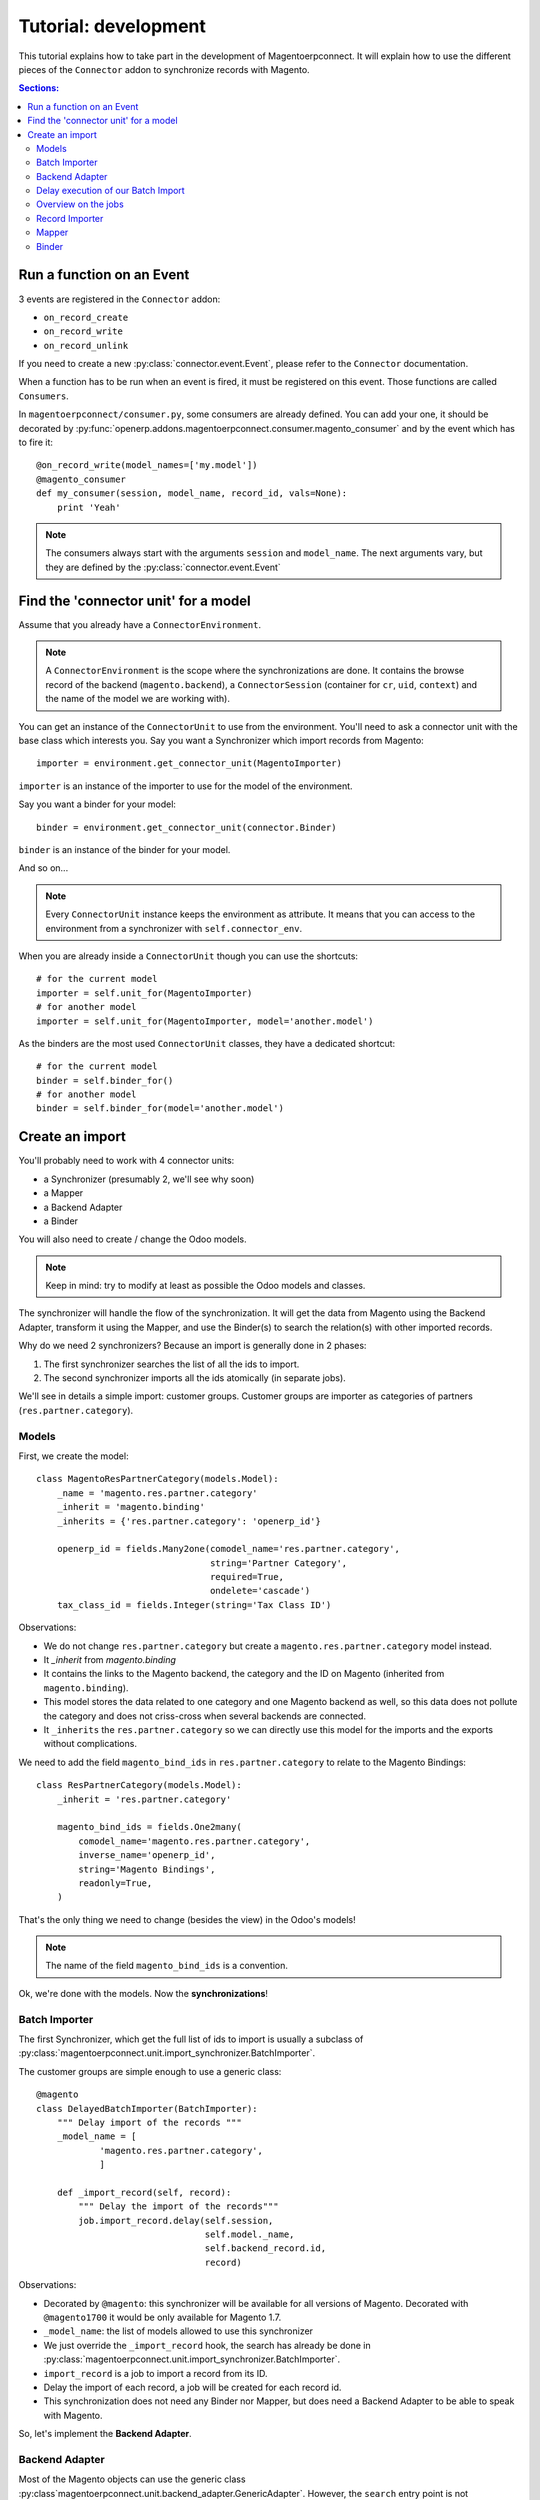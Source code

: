 .. _tutorial-development:


Tutorial: development
=====================

This tutorial explains how to take part in the development of
Magentoerpconnect. It will explain how to use the different pieces of
the ``Connector`` addon to synchronize records with Magento.

.. contents:: Sections:
   :local:
   :backlinks: top


Run a function on an Event
--------------------------

3 events are registered in the ``Connector`` addon:

* ``on_record_create``
* ``on_record_write``
* ``on_record_unlink``

If you need to create a new :py:class:`connector.event.Event`, please
refer to the ``Connector`` documentation.

When a function has to be run when an event is fired, it must be
registered on this event. Those functions are called ``Consumers``.

In ``magentoerpconnect/consumer.py``, some consumers are already
defined. You can add your one, it should be decorated by
:py:func:`openerp.addons.magentoerpconnect.consumer.magento_consumer` and by the event
which has to fire it::

    @on_record_write(model_names=['my.model'])
    @magento_consumer
    def my_consumer(session, model_name, record_id, vals=None):
        print 'Yeah'

.. note:: The consumers always start with the arguments ``session`` and
          ``model_name``. The next arguments vary, but they are defined
          by the :py:class:`connector.event.Event`


Find the 'connector unit' for a model
-------------------------------------

Assume that you already have a ``ConnectorEnvironment``.

.. note:: A ``ConnectorEnvironment`` is the scope where the synchronizations
          are done. It contains the browse record of the backend
          (``magento.backend``), a ``ConnectorSession`` (container for ``cr``,
          ``uid``, ``context``) and the name of the model we are working with).

You can get an instance of the ``ConnectorUnit`` to use from the
environment.  You'll need to ask a connector unit with the base class
which interests you.  Say you want a Synchronizer which import records
from Magento::

    importer = environment.get_connector_unit(MagentoImporter)

``importer`` is an instance of the importer to use for the model of the
environment.

Say you want a binder for your model::

    binder = environment.get_connector_unit(connector.Binder)

``binder`` is an instance of the binder for your model.

And so on...

.. note:: Every ``ConnectorUnit`` instance keeps the environment as
          attribute. It means that you can access to the environment
          from a synchronizer with ``self.connector_env``.

When you are already inside a ``ConnectorUnit`` though you can use the shortcuts::

    # for the current model
    importer = self.unit_for(MagentoImporter)
    # for another model
    importer = self.unit_for(MagentoImporter, model='another.model')

As the binders are the most used ``ConnectorUnit`` classes, they have a
dedicated shortcut::

    # for the current model
    binder = self.binder_for()
    # for another model
    binder = self.binder_for(model='another.model')


Create an import
----------------

You'll probably need to work with 4 connector units:

* a Synchronizer (presumably 2, we'll see why soon)
* a Mapper
* a Backend Adapter
* a Binder

You will also need to create / change the Odoo models.

.. note:: Keep in mind: try to modify at least as possible the Odoo
          models and classes.

The synchronizer will handle the flow of the synchronization. It will
get the data from Magento using the Backend Adapter, transform it using
the Mapper, and use the Binder(s) to search the relation(s) with other
imported records.

Why do we need 2 synchronizers? Because an import is generally done in 2
phases:

1. The first synchronizer searches the list of all the ids to import.
2. The second synchronizer imports all the ids atomically (in separate
   jobs).

We'll see in details a simple import: customer groups.
Customer groups are importer as categories of partners
(``res.partner.category``).

Models
''''''

First, we create the model::

    class MagentoResPartnerCategory(models.Model):
        _name = 'magento.res.partner.category'
        _inherit = 'magento.binding'
        _inherits = {'res.partner.category': 'openerp_id'}

        openerp_id = fields.Many2one(comodel_name='res.partner.category',
                                     string='Partner Category',
                                     required=True,
                                     ondelete='cascade')
        tax_class_id = fields.Integer(string='Tax Class ID')

Observations:

* We do not change ``res.partner.category`` but create a
  ``magento.res.partner.category`` model instead.
* It `_inherit` from `magento.binding`
* It contains the links to the Magento backend, the category and the
  ID on Magento (inherited from ``magento.binding``).
* This model stores the data related to one category and one Magento
  backend as well, so this data does not pollute the category and does
  not criss-cross when several backends are connected.
* It ``_inherits`` the ``res.partner.category`` so we can directly use
  this model for the imports and the exports without complications.

We need to add the field ``magento_bind_ids`` in
``res.partner.category`` to relate to the Magento Bindings::

    class ResPartnerCategory(models.Model):
        _inherit = 'res.partner.category'

        magento_bind_ids = fields.One2many(
            comodel_name='magento.res.partner.category',
            inverse_name='openerp_id',
            string='Magento Bindings',
            readonly=True,
        )


That's the only thing we need to change (besides the view) in the
Odoo's models!

.. note:: The name of the field ``magento_bind_ids`` is a convention.

Ok, we're done with the models. Now the **synchronizations**!

Batch Importer
''''''''''''''

The first Synchronizer, which get the full list of ids to import is
usually a subclass of
:py:class:`magentoerpconnect.unit.import_synchronizer.BatchImporter`.

The customer groups are simple enough to use a generic class::

    @magento
    class DelayedBatchImporter(BatchImporter):
        """ Delay import of the records """
        _model_name = [
                'magento.res.partner.category',
                ]

        def _import_record(self, record):
            """ Delay the import of the records"""
            job.import_record.delay(self.session,
                                    self.model._name,
                                    self.backend_record.id,
                                    record)

Observations:

* Decorated by ``@magento``: this synchronizer will be available for all
  versions of Magento. Decorated with ``@magento1700`` it would be only
  available for Magento 1.7.
* ``_model_name``: the list of models allowed to use this synchronizer
* We just override the ``_import_record`` hook, the search has already
  be done in
  :py:class:`magentoerpconnect.unit.import_synchronizer.BatchImporter`.
* ``import_record`` is a job to import a record from its ID.
* Delay the import of each record, a job will be created for each record id.
* This synchronization does not need any Binder nor Mapper, but does
  need a Backend Adapter to be able to speak with Magento.

So, let's implement the **Backend Adapter**.

Backend Adapter
'''''''''''''''

Most of the Magento objects can use the generic class
:py:class`magentoerpconnect.unit.backend_adapter.GenericAdapter`.
However, the ``search`` entry point is not implemented in the API for
customer groups.

We'll replace it using ``list`` and select only the ids::

    @magento
    class PartnerCategoryAdapter(GenericAdapter):
        _model_name = 'magento.res.partner.category'
        _magento_model = 'ol_customer_groups'

        def search(self, filters=None):
            """ Search records according to some criterias
            and returns a list of ids

            :rtype: list
            """
            return [int(row['customer_group_id']) for row
                       in self._call('%s.list' % self._magento_model,
                                     [filters] if filters else [{}])]

Observations:

* ``_model_name`` is just ``magento.res.partner.category``, this adapter
  is available only for this model.
* ``_magento_model`` is the first part of the entry points in the API
  (ie. ``ol_customer_groups.list``)
* Only the ``search`` method is overriden.

We have all the pieces for the first part of the synchronization, just
need to...

Delay execution of our Batch Import
'''''''''''''''''''''''''''''''''''

This import will be called from the **Magento Backend**, we inherit ``magento.backend``
and add a method (and add in the view as well, I won't write the view's xml here)::

    class MagentoBackend(models.Model):
        _inherit = 'magento.backend'

        @api.multi
        def import_customer_groups(self):
            session = ConnectorSession.from_env(self.env)
            for backend_id in self.ids:
                job.import_batch.delay(session, 'magento.res.partner.category',
                                       backend_id)

            return True

Observations:

* Encapsulate Odoo environment in a :py:class:`openerp.addons.connector.session.ConnectorSession`.
* Delay the job ``import_batch`` when we click on the button.
* if the arguments were given to ``import_batch`` directly (without the
  ``.delay()``, the import would be done synchronously.

Overview on the jobs
''''''''''''''''''''

We use 2 jobs: ``import_record`` and ``import_batch``. These jobs are
already there so you don't need to write them, but we can have a look
on them to understand what they do::

    def _get_environment(session, model_name, backend_id):
        model = session.env['magento.backend']
        backend_record = model.browse(backend_id)
        return connector.Environment(backend_record, session, model_name)


    @connector.job
    def import_batch(session, model_name, backend_id, filters=None):
        """ Prepare a batch import of records from Magento """
        env = _get_environment(session, model_name, backend_id)
        importer = env.get_connector_unit(BatchImporter)
        importer.run(filters)


    @connector.job
    def import_record(session, model_name, backend_id, magento_id):
        """ Import a record from Magento """
        env = _get_environment(session, model_name, backend_id)
        importer = env.get_connector_unit(MagentoImporter)
        importer.run(magento_id)

Observations:

* Decorated by :py:class:`connector.queue.job.job`, allow to
  ``delay`` the function.
* We create a new environment and ask for the good importer, respectively
  for batch imports and record imports. The environment returns an
  instance of the importer to use.
* The docstring of the job is its description for the user.

At this point, if one click on the button to import the categories, the
batch import would run, generate one job for each category to import,
and then all these jobs would fail. We need to create the second
synchronizer, the mapper and the binder.

Record Importer
'''''''''''''''

The import of customer groups is so simple that it can use a generic
class
:py:class:`openerp.addons.magentoerpconnect.unit.import_synchronizer.SimpleRecordImporter`.
We just need to add the model in the ``_model_name`` attribute::

    @magento
    class SimpleRecordImporter(MagentoImporter):
        """ Import one Magento Website """
        _model_name = [
                'magento.website',
                'magento.store',
                'magento.storeview',
                'magento.res.partner.category',
            ]

However, most of the imports will be more complicated than that. You
will often need to create a new class for a model, where you will need
to use some of the hooks to change the behavior
(``_import_dependencies``, ``_after_import`` for example).
Refers to the importers already created in the module and to the base
class
:py:class:`openerp.addons.magentoerpconnect.unit.import_synchronizer.MagentoImporter`.

The synchronizer asks to the appropriate :py:class:`~connector.unit.mapper.Mapper`  to transform the data
(in ``_map_data``). Here is how we'll create the :py:class:`~connector.unit.mapper.Mapper`.

Mapper
''''''

The :py:class:`connector.unit.mapper.Mapper` takes the record from Magento, and generates the Odoo
record. (or the reverse for the export Mappers)

The mapper for the customer groups is as follows::

    @magento
    class PartnerCategoryImportMapper(connector.ImportMapper):
        _model_name = 'magento.res.partner.category'

        direct = [('customer_group_code', 'name'),
                  ('tax_class_id', 'tax_class_id'),
                  ]

        @mapping
        def magento_id(self, record):
            return {'magento_id': record['customer_group_id']}

        @mapping
        def backend_id(self, record):
            return {'backend_id': self.backend_record.id}


Observations:

* Some mappings are in ``direct`` and some use a method with a
  ``@mapping`` decorator.
* Methods allow to have more complex mappings. (see documentation on
  :py:class:`~connector.unit.mapper.Mapper`)


Binder
''''''

For the last piece of the construct, it will be an easy one, because
normally all the Magento Models will use the same Binder, the so called
:py:class:`~openerp.addons.magentoerpconnect.unit.binder.MagentoModelBinder`.

We just need to add our model in the ``_model_name`` attribute::

    @magento
    class MagentoModelBinder(MagentoBinder):
        """
        Bindings are done directly on the model
        """
        _model_name = [
                'magento.website',
                'magento.store',
                'magento.storeview',
                'magento.res.partner.category',
            ]

    [...]

